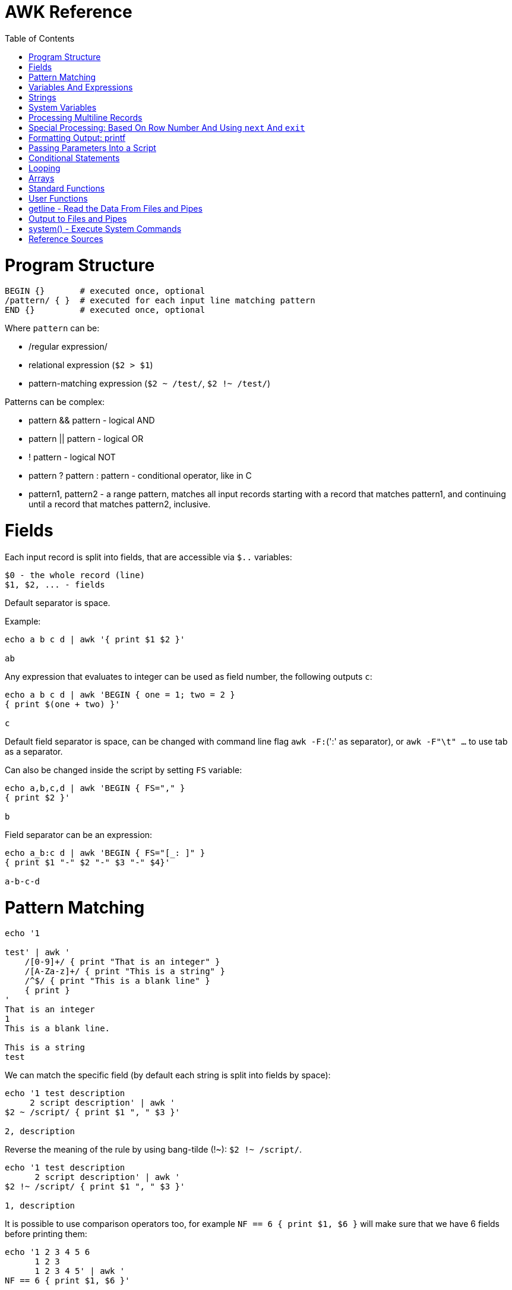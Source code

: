 :toc:
:toc-placement!:

# AWK Reference

toc::[]

# Program Structure

[source,bash]
----
BEGIN {}       # executed once, optional
/pattern/ { }  # executed for each input line matching pattern
END {}         # executed once, optional
----

Where `pattern` can be:

* /regular expression/
* relational expression (`$2 > $1`)
* pattern-matching expression (`$2 ~ /test/`, `$2 !~ /test/`)

Patterns can be complex:

* pattern && pattern - logical AND
* pattern || pattern - logical OR
* ! pattern - logical NOT
* pattern ? pattern : pattern - conditional operator, like in C
* pattern1, pattern2 - a range pattern, matches all input records starting with a record that matches pattern1, and continuing until a record that matches pattern2, inclusive.

# Fields

Each input record is split into fields, that are accessible via `$..` variables:

    $0 - the whole record (line)
    $1, $2, ... - fields

Default separator is space.

Example:

[source,bash]
----
echo a b c d | awk '{ print $1 $2 }'

ab
----

Any expression that evaluates to integer can be used as field number, the following outputs `c`:

[source,bash]
----
echo a b c d | awk 'BEGIN { one = 1; two = 2 }
{ print $(one + two) }'

c
----

Default field separator is space, can be changed with command line flag `awk -F:`(':' as separator),
or `awk -F"\t" ...` to use tab as a separator.

Can also be changed inside the script by setting `FS` variable:

[source,bash]
----
echo a,b,c,d | awk 'BEGIN { FS="," }
{ print $2 }'

b
----

Field separator can be an expression:

[source,bash]
----
echo a_b:c d | awk 'BEGIN { FS="[_: ]" }
{ print $1 "-" $2 "-" $3 "-" $4}'

a-b-c-d
----

# Pattern Matching

[source,bash]
----
echo '1

test' | awk '
    /[0-9]+/ { print "That is an integer" }
    /[A-Za-z]+/ { print "This is a string" }
    /^$/ { print "This is a blank line" }
    { print }
'
That is an integer
1
This is a blank line.

This is a string
test
----

We can match the specific field (by default each string is split into fields by space):

[source,bash]
----
echo '1 test description
     2 script description' | awk '
$2 ~ /script/ { print $1 ", " $3 }'

2, description
----

Reverse the meaning of the rule by using bang-tilde (!~): `$2 !~ /script/`.

[source,bash]
----
echo '1 test description
      2 script description' | awk '
$2 !~ /script/ { print $1 ", " $3 }'

1, description
----

It is possible to use comparison operators too, for example `NF == 6 { print $1, $6 }` will make sure that we have 6 fields before printing them:

[source,bash]
----
echo '1 2 3 4 5 6
      1 2 3
      1 2 3 4 5' | awk '
NF == 6 { print $1, $6 }'

1, 6
----

More complex expressions can be used as well, for example `NR > 1 && (NF >= 2 || $1  ̃ /\t/)`.

# Variables And Expressions

There are two types of constants: string or numeric ("red" or 1).

Variables:

* assignment: `name = value`
* name is case sensitive
* default value is zero
* each variable has string and integer value
** strings that are not numbers evaluate to zero

There are `+`/`-`, etc arithmetic operators.
There are `+=`, `-=`, `++` (both postfix and infix), `--` assignment operators.

[source,bash]
----
echo '1

2' | awk '
# Count blank lines.
/^$/ {
    ++x  # Default value is 0, so we don't initialize x, just start incrementing
}
END {
    print x
}'

1
----

Average calculation:

[source,bash]
----
echo 'john 85 92 78 94 88
andrea 89 90 75 90 86
jasper 84 88 80 92 84' | awk '
# average five grades
{ total = $2 + $3 + $4 + $5 + $6
avg = total / 5
print $1, avg }'

john 87.4
andrea 86
jasper 85.6
----

We can use expression to define the part of the record to match, for example:

[source,bash]
----
echo 'john 10 15
andrea 5 3
jasper 2 20' | awk '
    # print only lines where $2 + $3 > 20
    $2 + $3 > 20 { print $1 " " $2+$3}
'

john 25
jasper 22
----

# Strings

A string must be quoted in an expression.

The space is the string concatenation operator:

    # Assigns “HelloWorld” to the variable z.
    z = "Hello" "World"

Strings can make use of the escape sequences:

* \a Alert character, usually ASCII BEL character
* \b Backspace
* \f Formfeed
* \n Newline
* \r Carriage return
* \t Horizontal tab
* \v Vertical tab
* \ddd Character repr esented as 1 to 3 digit octal value
* \xhex Character repr esented as hexadecimal value a
* \c Any literal character c (e.g., \" for ") b

[source,bash]
----
echo a_b:c d | awk 'BEGIN { FS="[_: ]" }
{ print $1 "\v" $2 "\t" $3 "\"" $4}'

a
 b      c"d
----

# System Variables

* `FS` - input field separator (space by default)
** Note: usually FS is assigned in the BEGIN block, but can be changed anywhere
   new FS value will take effect on the next line (not on the current line)
* `OFS` - output field separator (space by default)
* `NF` - number of fields (so `{ print $NF }` outputs last field)
** Note: NF is mutable, can be changed (as well as $0 or fields)
* `RS` - record separator, default is newline
* `ORS` - output record separator
* `NR` - current record number
* `FILENAME` - current file name
* `FNR` - current record number in current file (useful when there are many files)
* `CONVFMT` - `printf`-style number-to-string conversion format, "%.6g" by default
** Used when we do `str = (5.5 + 3.2) " is a nice value"`
* `OFMT` - `printf` style number-to-string conversion when number is printed
** Used when we do `print 5.5`
* `ARGC` - the number of command line arguments (does not include options to awk)
* `ARGIND` - the index in ARGV of the current file being processed.
* `ARGV` - array of command line arguments indexed from 0 to ARGC - 1.
** Dynamically changing the contents of ARGV can control the files used for data.
* `ENVIRON` - array of environment variables.

See more in `man awk`.


The `SYMTAB` variable is an array whose indices are the names of all currently defined global variables and arrays in the program. The array may be used for indirect access to read or write the value of a variable:

      foo = 5
      SYMTAB["foo"] = 4
      print foo    # prints 4

The isarray() function may be used to test if an element in `SYMTAB` is an array. You may not use the delete statement with the `SYMTAB` array.

Example - average calculation with auto-numbering:

[source,bash]
----
echo 'john 85 92 78 94 88
andrea 89 90 75 90 86
jasper 84 88 80 92 84' | awk '
# We will have tabs as output fields separator.
BEGIN { OFS = "\t" }
# average five grades
{
  total = $2 + $3 + $4 + $5 + $6
  avg = total / 5
  print NR ".", $1, avg
}
END {
  print ""
  print NR, "records processed."
}'

1.      john    87.4
2.      andrea  86
3.      jasper  85.6

3       records processed.
----

# Processing Multiline Records

[source,bash]
----
echo 'John Robinson
Boston MA 01760

Phyllis Chapman
Amesbury MA 01881' | awk '
# set field separator to a newline and record separator to the empty string
BEGIN { FS = "\n"; RS = "" }
{ print $1, $NF}'

John Robinson Boston MA 01760
Phyllis Chapman Amesbury MA 01881
----

Also split the output to multiple lines:

[source,bash]
----
echo 'John Robinson
Boston MA 01760

Phyllis Chapman
Amesbury MA 01881' | awk '
# set field separator to a newline and record separator to the empty string
BEGIN { FS = "\n"; RS = ""; OFS = "\n"; ORS = "\n\n" }
{ print $1, $NF}'

John Robinson
Boston MA 01760

Phyllis Chapman
Amesbury MA 01881
----

# Special Processing: Based On Row Number And Using `next` And `exit`

We can use expression like `NR == 1` to apply special rule for the first record.
Inside that rule we can use `next` to skip following rules:


[source,bash]
----
echo '1000
125	 Market	 -125.45
126	 Hardware Store	 -34.95156' | awk '
BEGIN { FS="\t" }

# First line is the initial balance.
NR == 1 {
    balance=$1;
    print "Initial balance: ", balance;
    next  # get the next record and start over (do not proceed with next rule)
}
# Update balance.
{ balance += $3 }
# Show the result.
END { print "Final balance: ", balance }'

Initial balance:  1000
Final balance:  839.598
----

The `next` statement causes the next line to be read and resumes execution from the top of the script.

The `nextfile` statement stops current file processing and moves to the next file.

The `exit` statement exits the main loop and passes control to `END` section (stops execution if used in `END` of if there is no `END` section).
The `exit` takes an expression as an argument. It will be used as script exit status code, by default exit status is 0.

Similar example with interesting trick to remove header and footer (source: https://stackoverflow.com/a/7148801/4612064).
Here we extract a list of file names from the `7z l` output which looks like this:


[source,bash]
----
7-Zip [64] 9.20  Copyright (c) 1999-2010 Igor Pavlov  2010-11-18
p7zip Version 9.20 (locale=en_US.UTF-8,Utf16=on,HugeFiles=on,4 CPUs)

Listing archive: output/folder/7z_1.7z

--
Path = output/folder/7z_1.7z
Type = 7z
Solid = -
Blocks = 0
Physical Size = 141
Headers Size = 141

   Date      Time    Attr         Size   Compressed  Name
------------------- ----- ------------ ------------  ------------------------
2017-11-10 17:33:18 ....A            0            0  (E).txt
2017-11-10 17:33:18 ....A            0            0  (J) [!].txt
2017-11-10 17:33:18 ....A            0            0  (J).txt
2017-11-10 17:33:18 ....A            0            0  (U) [!].txt
2017-11-10 17:33:18 ....A            0            0  (U).txt
------------------- ----- ------------ ------------  ------------------------
                                     0            0  5 files, 0 folders
----

And the `awk` script to get only file names:

[source,bash]
----
/----/ {p = ++p % 2; print "p: ", p; next}
$NF == "Name" {pos = index($0,"Name")}
p {print p, substr($0,pos)}
----

Initially `p` is zero, so the last rule with `print` doesn't work.
Second line cacluates the position where the file name starts (by checking the position of "Name" in the header.
Once we meet first "----", the `p` value becomes 1 (1 % 2 = 1) and we start processing filenames.
And when we get to the next "----", the `p` value becomes 0 (2 % 2 = 0) and we stop the processing.

# Formatting Output: printf

Syntax:

  printf ( format-expression [, arguments] )

The parentheses are optional.

Format specifiers:

- c ASCII character
- d Decimal integer
- i Decimal integer. (Added in POSIX)
- e Floating-point format ([-]d.pr ecisione[+-]dd)
- E Floating-point format ([-]d.pr ecisionE[+-]dd)
- f Floating-point format ([-]ddd.pr ecision)
- g e or f conversion, whichever is shortest, with trailing zeros removed
- G E or f conversion, whichever is shortest, with trailing zeros removed
- o Unsigned octal value
- s String
- u Unsigned decimal value
- x Unsigned hexadecimal number. Uses a-f for 10 to 15
- X Unsigned hexadecimal number. Uses A-F for 10 to 15
- % Literal %

A format expression can take three optional modifiers following “%” and preceding the format specifier:

  %-width.precision format-specifier

* width - numeric value, the contents will be right-justified, use '-' to get left-justification.
** `echo '5' | awk '{ printf("*%20s*", $1) }'` -> `*                   5*`
** `echo '5' | awk '{ printf("*%-20s*", $1) }'` -> `*5                   *`
* precision:
** for decimal or floating-point values - the number of digits to the right of the decimal point;
** for string values - the maximum number of characters that will be printed.

[source,bash]
----
echo '3.1415' | awk '{ printf("%.3g", $1) }'

3.14
----

Default format: `%.6g`.

With and precision can be specified dynamically:

[source,bash]
----
echo '3.1415' | awk '{ printf("%*.*g", 5, 3, $1) }'

 3.14
----

# Passing Parameters Into a Script

Variables can be passed using `var=value` parameters:

   awk ’script’ var=value inputfile

For example:

   $ awk -f scriptfile high=100 low=60 datafile

   # Use env variable as value:
   $ awk ’{ ... }’ directory=$cwd file1 ...

   # Use `pwd` output as value:
   $ awk ’{ ... }’ directory=‘pwd‘ file1 ...

It is possible to use command-line parameters to define system variables:

   $ awk ’{ print NR, $0 }’ OFS=’. ’ names

Note: command-line parameters is that they are not available in the BEGIN procedure.
BEGIN is evaluated before the input is read.

[source,bash]
----
awk 'BEGIN {
  # Here `n` is not set.
  print "Begin: " n
}
{
  # Will print "Reading the first file" for each line in `test` file.
  if (n == 1) print "Reading the first file"
  # Will print "Reading the second file" for each line in `test2` file.
  if (n == 2) print "Reading the second file"
}' n=1 test n=2 test2
----

The `-v` options allows to specify parameters that are evaluated early and available in BEGIN:

[source,bash]
----
# The -v option must be specified before the script itself.
awk -v n=1 'BEGIN {
  # prints "Begin: 1"
  print "Begin: " n
}'
----

The `-v` option can be used for system variables too (here we set `RS`): `awk -F"\n" -v RS="" '{ print }' ...`.

[source,bash]
----
echo 'test
test

test2
test2' | awk -F"\n" -v RS="" -v n=1 '{
    # We use new line as filed separator and
    # empty line as record separator
    print n, $1, "-", $2
}'

1 test - test
1 test2 - test2
----

Awk also provides the system variables `ARGC` and `ARGV`, similar to C.

# Conditional Statements

    if ( expression )
      action1
    [else
      action2 ]

    if ( expression ) action1 ; [else action2 ]

    if (avg >= 90) grade = "A"
    else if (avg >= 80) grade = "B"
    else if (avg >= 70) grade = "C"
    else if (avg >= 60) grade = "D"
    else grade = "F"

Conditional operator:

    expr ? action1 : action2

    grade = (avg >= 65) ? "Pass" : "Fail"

# Looping

    # While loop
    while ( condition )
      action

    i = 1
    while ( i <= 4 ) {
      print $i
      ++i
    }

    # Do loop
    do
      action
    while ( condition )

    do {
      ++x
      print x
    } while ( x <= 4 )

    # For loop
    for ( set_counter ; test_counter ; increment_counter )
      action

    for ( i = 1; i <= NF; i++ )
      print $i

Prompt the user for a number and calculate factorial:

[source,bash]
----
awk '# factorial: return factorial of user-supplied number
  BEGIN {
    # prompt user; use printf, not print, to avoid the newline
    printf("Enter number: ")
  }
  # check that user enters a number
  $1 ~ /^[0-9]+$/ {
    # assign value of $1 to number & fact
    number = $1
    if (number == 0)
      fact = 1
    else
      fact = number
    # loop to multiply fact*x until x = 1
    for (x = number - 1; x > 1; x--)
      fact *= x
    printf("The factorial of %d is %g\n", number, fact)
    # exit -- saves user from typing CRTL-D.
    exit
  }
  # if not a number, prompt again.
  { printf(" \nInvalid entry. Enter a number: ")
}' -
----

Loops support `break` (exit the loop) and `continue` (start the next iteration).

# Arrays

    array [ subscript ] = value

    student_avg[NR] = avg
    ...
    END {
      for ( x = 1; x <= NR; x++ )
        class_avg_total += student_avg[x]
      class_average = class_avg_total / NR
    }

All arrays are `associative` - the index can either be a string or a number.

    # grade = "A", "B", "C", "D"
    ++class_grade[grade]
    ...
    # To iterate the array we can use `for (item in array)` loop.
    for (letter_grade in class_grade)
      # We also pipe output to "sort".
      print letter_grade ":", class_grade[letter_grade] | "sort"

To iterate the array we can use `for (item in array)` loop and to test for membership we can use `if (item in array)`.

Multidimensional arrays doesn't have to be rectangular as in C and C++:

    a[1] = 5
    a[2][1] = 6
    a[2][2] = 7

    file_array[NR, i] = $i
    file_array[2, 4]

Note: Multidimensional arrays are simulated, all indices are concatenated together separated by the value of the system variable SUBSEP (by default "\034", an unprintable character):

[source,bash]
----
awk 'BEGIN { x[1][2] = 2; print x[1][2]; }'
2

$ awk 'BEGIN { x[1,2] = 2; print x[1,2]; }'
2

$ awk 'BEGIN { x[1,2] = 2; print x["1" "\034" "2"]; }'
2
----

The multidimensional array syntax is also supported in testing for array membership: `if ((i, j) in array)`.

Looping over a multidimensional array is the same as with one-dimensional arrays: `for (item in array)`, `split( )` function can be used then to access individual subscript components: `split(item, subscr, SUBSEP)`.

The `split` function can be used to create arrays:

    n = split(string, array, separator)
    where:
      n - number of items in the array
      string - the string to split
      array - the array (function output)
      separator - delimiter to use when splitting the string

    z = split($1, array, " ")
    for (i = 1; i <= z; ++i)
      print i, array[i]

Remove an item from the array:

    delete array [subscript]

An array of command-line parameters:

    BEGIN { for (x = 0; x < ARGC; ++x)
      print ARGV[x]
      print ARGC
    }

# Standard Functions

Math:

* cos(x) - cosine of x (x is in radians).
* exp(x) - e to the power x.
* int(x) - truncated value of x.
* log(x) - natural logarithm (base-e) of x.
* sin(x) - sine of x (x is in radians).
* sqr t(x) - square root of x.
* atan2(y,x) - arctangent of y/x in the range - π to π .
* rand( ) - pseudo-random number r, wher e 0 <= r < 1.
* srand(x) Establishes new seed for rand( ). If no seed is specified, uses time of day. Returns the old seed.

Strings:

* length(s) - length of string `s` or length of $0 if no string is supplied.
* index(s,t) - position of substring `t` in string `s` or zero if not present.
** `pos = index("Mississippi", "is")`
* split(s,a,sep) - parses string `s` into elements of array `a` using field separator `sep;` returns number of elements. If `sep` is not supplied, `FS` is used. Array splitting works the same way as field splitting.
* substr(s,p,n) - returns substring of string `s` at beginning position `p` up to a maximum length of `n.` If `n` is not supplied, the rest of the string from `p` is used.
** `awk 'BEGIN { print substr("707-555-1111", 5) }'` -> `555-1111`
** `awk 'BEGIN { print substr("707-555-1111", 1, 3) }'` -> `707`
* tolower(s) - translates all uppercase characters in string s to lowercase and returns the new string.
* toupper(s) - translates all lowercase characters in string s to uppercase and returns the new string.
* sprintf("fmt",expr) - uses printf format specification for `expr.`
* match(s,r) - either the position in `s` where the regular expression `r` begins, or 0 if no occurrences are found. Sets the values of `RSTART` and `RLENGTH.`
* gsub(r,s,t) - globally substitutes `s` for each match of the regular expression `r` in the string `t`. Returns the number of substitutions.
** If `t` is not supplied, defaults to $0, so by default it works on current input line.
* sub(r,s,t) - substitutes `s` for first match of the regular expression `r` in the string `t`. Returns 1 if successful; 0 otherwise. If `t` is not supplied, defaults to `$0`.

An example of `match` usage:

[source,bash]
----
echo 'test
match' | awk '
  # match -- print string that matches line
  # for lines match pattern
  match($0, pattern) {
    # extract string matching pattern using
    # starting position and length of string in $0
    # print string
    print substr($0, RSTART, RLENGTH)
}' pattern="ma"

ma
----

The `match()` function returns 0 if the pattern is not found, and a non-zero value (`RSTART`) if it is found, allowing the return value to be used as a condition:

In `gawk` there are additional functions:

* gensub(r, s, h, t) - if `h` is a string starting with `g` or `G,` globally substitutes s for `r` in `t.` Otherwise, `h` is a number: substitutes for the `h`'th occurrence. Returns the new value, `t` is unchanged. If `t` is not supplied, defaults to $0.
** It improves gsub / sub: it is possible to replace Nth occurrence, source string is not changed - the result is returned instead, 
** The pattern can have subpatterns delimited by parentheses. For example, it can have `/(part) (one|two|three)/`. Within the replacement string, a backslash followed by a digit represents the text that matched the Nth sub-pattern: `echo part two | gawk ’{ print gensub(/(part) (one|two|three)/, "\\2", "g") }` -> `two`
* systime( ) - returns the current time of day in seconds since the Epoch (00:00 a.m., January 1, 1970 UTC).
* strftime(format, timestamp) - Formats timestamp (of the same form returned by `systime()`) according to format. Default format - similar to the `date` command, default timestamp - current time.

[source,bash]
----
echo 'TeSt' | awk '
  # lower - change upper case to lower case
  # note: we could use `tolower` to convert the case.
  #
  # initialize strings
  BEGIN {
    upper = "ABCDEFGHIJKLMNOPQRSTUVWXYZ"
    lower = "abcdefghijklmnopqrstuvwxyz"
  }
  # for each input line
  {
    # see if there is a match for all caps
    while (match($0, /[A-Z]+/))
      # get each cap letter
      for (x = RSTART; x < RSTART+RLENGTH; ++x) {
        CAP = substr($0, x, 1)
        CHAR = index(upper, CAP)
        # substitute lowercase for upper, we don't provide third
        # parameter to `gsub`, so it acts on the input ($0).
        gsub(CAP, substr(lower, CHAR, 1))
      }
      # print record
      print $0
}'

test
----

# User Functions

    function name (parameter-list) {
      statements
      return expression
    }

    function insert(STRING, POS, INS) {
        before_tmp = substr(STRING, 1, POS)
        after_tmp = substr(STRING, POS + 1)
        return before_tmp INS after_tmp
    }
    # "Hello" -> "HellXXo"
    print insert($1, 4, "XX")

Note: variables declared inside the function are global (available outside the function).
To make them local, we need to define them as parameters (and don't use these parameters when we are calling the function):

    function insert(STRING, POS, INS, before_tmp, after_tmp) {
        ...
    }

Note: there are some pre-defined "external" functions, under `/user/share/awk` on my system:


    $ ls /usr/share/awk
    assert.awk      ftrans.awk   inplace.awk   ord.awk           readable.awk  shellquote.awk
    bits2str.awk    getopt.awk   join.awk      passwd.awk        readfile.awk  strtonum.awk
    cliff_rand.awk  gettime.awk  libintl.awk   processarray.awk  rewind.awk    walkarray.awk
    ctime.awk       group.awk    noassign.awk  quicksort.awk     round.awk     zerofile.awk

To use external functions, pass the path to the source using `-f` flag:

    awk -f myscript.awk -f /usr/share/awk/ctime.awk input.txt

# getline - Read the Data From Files and Pipes

The `getline` function is used to read another line of input.
It is similar to `next`, but it doesn't pass the control back to the top of the script.

It reads the line and returns:
* 1 - If it was able to read a line.
* 0 - If it encounters the end-of-file.
* -1 - If it encounters an error.

[source,bash]
----
echo 'first
test
second' | awk '
/test/ {
  getline # get next line
  print $1 # print $1 of new line.
}'

second
----

The `getline` can also be used to read data from a file or a pipe:

    # Read lines from the file "data" and print them.
    while ( (getline < "data") > 0 )
      print

    # Read from standard input (prompt the user to enter the name):
    BEGIN {
      printf "Enter your name: "
      getline < "-"
      print
    }

    # We can also assign the data we read to the variable:
    BEGIN {
      printf "Enter your name: "
      # Here we assign the input to `name` variable
      getline name < "-"
      print name
    }

It is possible to pipe output of a command to `getline`:

[source,bash]
----
awk '# getname - print users fullname from /etc/passwd
  BEGIN {
    # `who am i` outputs single string, user name is the first word
    "who am i" | getline
    name = $1
    FS = ":"
  }
  name ~$1 { print $5 }
' /etc/passwd
----

[source,bash]
----
# subdate.awk -- replace @date with todays date
/@date/ {
  "date +’%a., %h %d, %Y’" | getline today
  gsub(/@date/, today)
}
{ print }
----

The `close()` function allows to close open files and pipes, it takes single argument - same expression that was used to create the pipe:

    close("who")

Using `close` we free the resources; we can use the same command more than once; if we are using output pipe (like `some processing of $0 | "sort > tmpfile"`), we need to do `close("sort > tmpfile")` before using the `tmpfile` (for example in `getline < "tmpfile"`):

    { some processing of $0 | "sort > tmpfile" }
    END {
      close("sort > tmpfile")
      while ((getline < "tmpfile") > 0) {
        do more work
      }
    }

# Output to Files and Pipes

It is possible to redirect output to the file:

    print "a =", a, "b =", b, "max =", (a > b ? a : b) > "data.out"

Similarly, the output can be redirected to the pipe:

    print | command

    awk 'BEGIN { print "test example" | "wc -w" }'
    2

    echo "test example" | awk '{ print | "wc -w" }'
    2

# system() - Execute System Commands

The system( ) function executes a command supplied as an expression.
It does not make the output of the command available within the program for processing.
It returns the exit status of the command that was executed.

    BEGIN {
      if (system("mkdir test") != 0)
        print "Command Failed"
    }

The command output goes to the script output:

[source,bash]
----
echo 'test' | awk '
{
  # print the line using `echo`
  system("echo " $0)
}'

test
----

We can check the command result:

    # test returns 1 if file does not exist (and 0 if exists).
    if (system("test -r " file)) {
        print file " not found"
    }


# Reference Sources

- `man awk`
- link:http://shop.oreilly.com/product/9781565922259.do[sed & awk, 2nd Edition]
